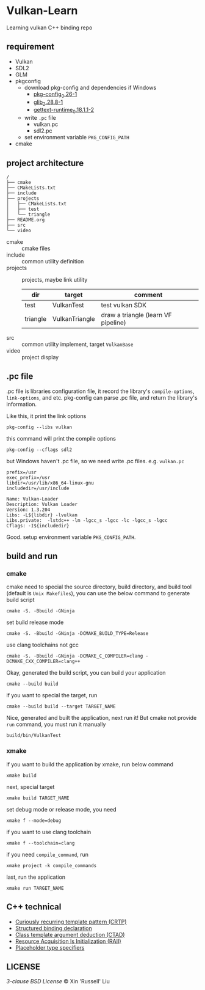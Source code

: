 * Vulkan-Learn

Learning vulkan C++ binding repo

** requirement

  + Vulkan
  + SDL2
  + GLM
  + pkgconfig
    * download pkg-config and dependencies if Windows
      - [[https://download.gnome.org/binaries/win32/dependencies/pkg-config_0.26-1_win32.zip][pkg-config_0.26-1]]
      - [[https://download.gnome.org/binaries/win32/glib/2.28/glib_2.28.8-1_win32.zip][glib_2.28.8-1]]
      - [[https://download.gnome.org/binaries/win32/dependencies/gettext-runtime_0.18.1.1-2_win32.zip][gettext-runtime_0.18.1.1-2]]
    * write ~.pc~ file
      - vulkan.pc
      - sdl2.pc
    * set environment variable =PKG_CONFIG_PATH=
  + cmake

** project architecture
#+begin_example
/
├── cmake
├── CMakeLists.txt
├── include
├── projects
│   ├── CMakeLists.txt
│   ├── test
│   └── triangle
├── README.org
├── src
└── video
#+end_example

+ cmake :: cmake files
+ include :: common utility definition
+ projects :: projects, maybe link utility
  | dir      | target         | comment                             |
  |----------+----------------+-------------------------------------|
  | test     | VulkanTest     | test vulkan SDK                     |
  | triangle | VulkanTriangle | draw a triangle (learn VF pipeline) |
+ src :: common utility implement, target =VulkanBase=
+ video :: project display

** .pc file
.pc file is libraries configuration file, it record the library's
=compile-options=, =link-options=, and etc. pkg-config can parse .pc file, and
return the library's information.

Like this, it print the link options
#+begin_src shell
pkg-config --libs vulkan
#+end_src

#+RESULTS:
: -lvulkan

this command will print the compile options
#+begin_src shell
pkg-config --cflags sdl2
#+end_src

#+RESULTS:
: -D_REENTRANT -I/usr/include/SDL2

but Windows haven't .pc file, so we need write .pc files. e.g. =vulkan.pc=
#+begin_example
prefix=/usr
exec_prefix=/usr
libdir=/usr/lib/x86_64-linux-gnu
includedir=/usr/include

Name: Vulkan-Loader
Description: Vulkan Loader
Version: 1.3.204
Libs: -L${libdir} -lvulkan
Libs.private:  -lstdc++ -lm -lgcc_s -lgcc -lc -lgcc_s -lgcc
Cflags: -I${includedir}
#+end_example

Good. setup environment variable =PKG_CONFIG_PATH=.

** build and run
*** cmake
cmake need to special the source directory, build directory, and build tool
(default is =Unix Makefiles=), you can use the below command to generate build script
#+begin_src shell
cmake -S. -Bbuild -GNinja
#+end_src

set build release mode
#+begin_src shell
cmake -S. -Bbuild -GNinja -DCMAKE_BUILD_TYPE=Release
#+end_src

use clang toolchains not gcc
#+begin_src shell
cmake -S. -Bbuild -GNinja -DCMAKE_C_COMPILER=clang -DCMAKE_CXX_COMPILER=clang++
#+end_src

Okay, generated the build script, you can build your application
#+begin_src shell
cmake --build build
#+end_src

if you want to special the target, run
#+begin_src shell
cmake --build build --target TARGET_NAME
#+end_src

Nice, generated and built the application, next run it! But cmake not provide
=run= command, you must run it manually
#+begin_src shell
build/bin/VulkanTest
#+end_src

*** xmake
if you want to build the application by xmake, run below command
#+begin_src shell
xmake build
#+end_src

next, special target
#+begin_src shell
xmake build TARGET_NAME
#+end_src

set debug mode or release mode, you need
#+begin_src shell
xmake f --mode=debug
#+end_src

if you want to use clang toolchain
#+begin_src shell
xmake f --toolchain=clang
#+end_src

if you need =compile_command=, run
#+begin_src shell
xmake project -k compile_commands
#+end_src

last, run the application
#+begin_src shell
xmake run TARGET_NAME
#+end_src

** C++ technical
 + [[https://www.geeksforgeeks.org/curiously-recurring-template-pattern-crtp-2/][Curiously recurring template pattern (CRTP)]]
 + [[https://en.cppreference.com/w/cpp/language/structured_binding][Structured binding declaration]]
 + [[https://en.cppreference.com/w/cpp/language/class_template_argument_deduction][Class template argument deduction (CTAD)]]
 + [[https://en.cppreference.com/w/cpp/language/raii][Resource Acquisition Is Initialization (RAII)]]
 + [[https://en.cppreference.com/w/cpp/language/auto][Placeholder type specifiers]]

** LICENSE
[[LICENSE][3-clause BSD License]] © Xin 'Russell' Liu
